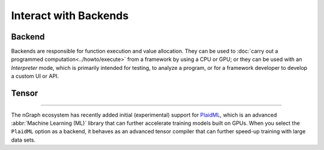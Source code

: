.. index.rst


#######################
Interact with Backends 
#######################

Backend
========

Backends are responsible for function execution and value allocation. They 
can be used to :doc:`carry out a programmed computation<../howto/execute>`
from a framework by using a CPU or GPU; or they can be used with an *Interpreter* 
mode, which is primarily intended for testing, to analyze a program, or for a 
framework developer to develop a custom UI or API. 


.. figure:: ../graphics/backend-dgm.png
   :width: 650px


.. doxygenclass:: ngraph::runtime::Backend
   :project: ngraph
   :members:


Tensor
=======

.. doxygenclass:: ngraph::runtime::Tensor
   :project: ngraph
   :members:


 PlaidML
========

The nGraph ecosystem has recently added initial (experimental) support for `PlaidML`_,
which is an advanced :abbr:`Machine Learning (ML)` library that can further
accelerate training models built on GPUs. When you select the ``PlaidML`` option
as a backend, it behaves as an advanced tensor compiler that can further speed-up
training with large data sets.

.. doxygenclass:: ngraph::runtime::plaidml::PlaidML_Backend
   :project: ngraph
   :members:


.. _PlaidML: https://github.com/plaidml